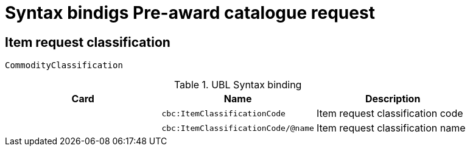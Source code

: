 = Syntax bindigs Pre-award catalogue request

== Item request classification ==

`CommodityClassification`

.UBL Syntax binding
[cols="^,<,<",options="header"]
|===
|Card
|Name
|Description

|
|`cbc:ItemClassificationCode`
|Item request classification code

|
|`cbc:ItemClassificationCode/@name`
|Item request classification name

|====
